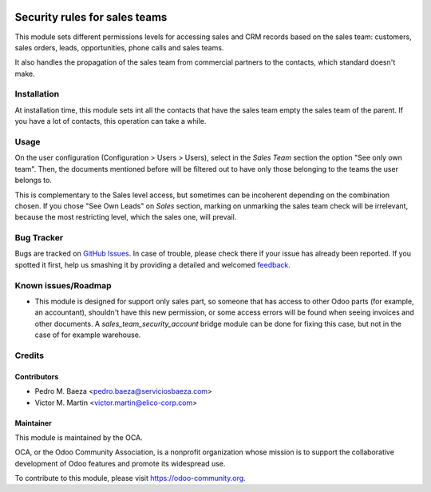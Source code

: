 .. image:: https://img.shields.io/badge/licence-AGPL--3-blue.svg
   :target: http://www.gnu.org/licenses/agpl-3.0-standalone.html
   :alt: License: AGPL-3

==============================
Security rules for sales teams
==============================

This module sets different permissions levels for accessing sales and CRM
records based on the sales team: customers, sales orders, leads, opportunities,
phone calls and sales teams.

It also handles the propagation of the sales team from commercial partners to
the contacts, which standard doesn't make.

Installation
============

At installation time, this module sets int all the contacts that have the sales
team empty the sales team of the parent. If you have a lot of contacts, this
operation can take a while.

Usage
=====

On the user configuration (Configuration > Users > Users), select in the
*Sales Team* section the option "See only own team". Then, the documents
mentioned before will be filtered out to have only those belonging to the
teams the user belongs to.

This is complementary to the Sales level access, but sometimes can be
incoherent depending on the combination chosen. If you chose "See Own Leads"
on *Sales* section, marking on unmarking the sales team check will be
irrelevant, because the most restricting level, which the sales one, will
prevail.

.. image:: https://odoo-community.org/website/image/ir.attachment/5784_f2813bd/datas
   :alt: Try me on Runbot
   :target: https://runbot.odoo-community.org/runbot/167/8.0

Bug Tracker
===========

Bugs are tracked on `GitHub Issues
<https://github.com/OCA/sale-workflow/issues>`_. In case of trouble, please
check there if your issue has already been reported. If you spotted it first,
help us smashing it by providing a detailed and welcomed `feedback
<https://github.com/OCA/
multi-company/issues/new?body=module:%20
sale-workflow%0Aversion:%20
8.0%0A%0A**Steps%20to%20reproduce**%0A-%20...%0A%0A**Current%20behavior**%0A%0A**Expected%20behavior**>`_.

Known issues/Roadmap
====================

* This module is designed for support only sales part, so someone that has
  access to other Odoo parts (for example, an accountant), shouldn't have
  this new permission, or some access errors will be found when seeing invoices
  and other documents. A *sales_team_security_account* bridge module can be
  done for fixing this case, but not in the case of for example warehouse.

Credits
=======

Contributors
------------

* Pedro M. Baeza <pedro.baeza@serviciosbaeza.com>
* Victor M. Martin <victor.martin@elico-corp.com>

Maintainer
----------

.. image:: http://odoo-community.org/logo.png
   :alt: Odoo Community Association
   :target: https://odoo-community.org

This module is maintained by the OCA.

OCA, or the Odoo Community Association, is a nonprofit organization whose
mission is to support the collaborative development of Odoo features and
promote its widespread use.

To contribute to this module, please visit https://odoo-community.org.
